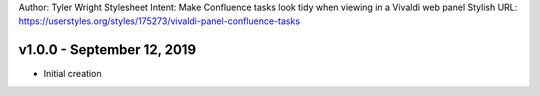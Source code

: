 Author: Tyler Wright
Stylesheet Intent: Make Confluence tasks look tidy when viewing in a Vivaldi web panel
Stylish URL: https://userstyles.org/styles/175273/vivaldi-panel-confluence-tasks


v1.0.0 - September 12, 2019
---------------------------
- Initial creation
